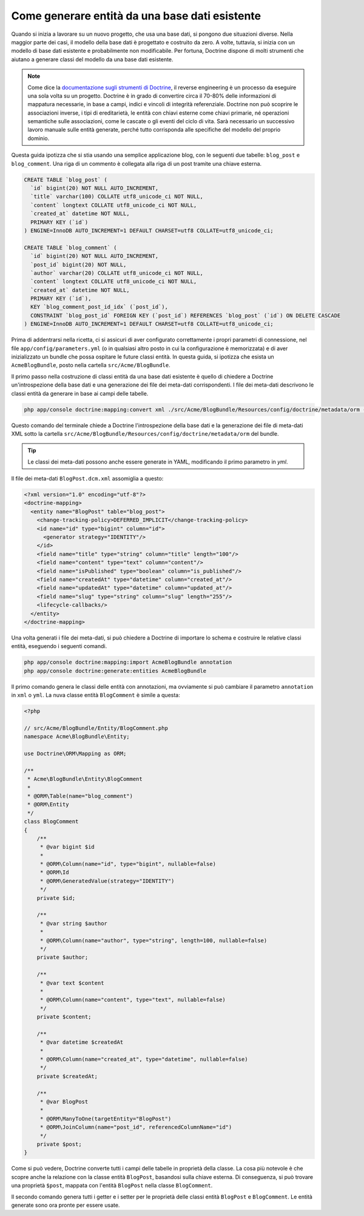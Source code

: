 .. index::
   single: Doctrine; Generare entità da una base dati esistente

Come generare entità da una base dati esistente
===============================================

Quando si inizia a lavorare su un nuovo progetto, che usa una base dati, si pongono
due situazioni diverse. Nella maggior parte dei casi, il modello della base dati è
progettato e costruito da zero. A volte, tuttavia, si inizia con un modello di base
dati esistente e probabilmente non modificabile. Per fortuna, Doctrine dispone di molti
strumenti che aiutano a generare classi del modello da una base dati esistente.

.. note::

    Come dice la `documentazione sugli strumenti di Doctrine`_, il reverse engineering
    è un processo da eseguire una sola volta su un progetto. Doctrine è in grado di
    convertire circa il 70-80% delle informazioni di mappatura necessarie, in base a
    campi, indici e vincoli di integrità referenziale. Doctrine non può scoprire le
    associazioni inverse, i tipi di ereditarietà, le entità con chiavi esterne come
    chiavi primarie, né operazioni semantiche sulle associazioni, come le cascate o gli
    eventi del ciclo di vita. Sarà necessario un successivo lavoro manuale sulle entità
    generate, perché tutto corrisponda alle specifiche del modello del proprio dominio.

Questa guida ipotizza che si stia usando una semplice applicazione blog, con le seguenti
due tabelle: ``blog_post`` e ``blog_comment``. Una riga di un commento è collegata alla
riga di un post tramite una chiave esterna.

.. code-block:: sql

    CREATE TABLE `blog_post` (
      `id` bigint(20) NOT NULL AUTO_INCREMENT,
      `title` varchar(100) COLLATE utf8_unicode_ci NOT NULL,
      `content` longtext COLLATE utf8_unicode_ci NOT NULL,
      `created_at` datetime NOT NULL,
      PRIMARY KEY (`id`)
    ) ENGINE=InnoDB AUTO_INCREMENT=1 DEFAULT CHARSET=utf8 COLLATE=utf8_unicode_ci;

    CREATE TABLE `blog_comment` (
      `id` bigint(20) NOT NULL AUTO_INCREMENT,
      `post_id` bigint(20) NOT NULL,
      `author` varchar(20) COLLATE utf8_unicode_ci NOT NULL,
      `content` longtext COLLATE utf8_unicode_ci NOT NULL,
      `created_at` datetime NOT NULL,
      PRIMARY KEY (`id`),
      KEY `blog_comment_post_id_idx` (`post_id`),
      CONSTRAINT `blog_post_id` FOREIGN KEY (`post_id`) REFERENCES `blog_post` (`id`) ON DELETE CASCADE
    ) ENGINE=InnoDB AUTO_INCREMENT=1 DEFAULT CHARSET=utf8 COLLATE=utf8_unicode_ci;

Prima di addentrarsi nella ricetta, ci si assicuri di aver configurato correttamente
i propri parametri di connessione, nel file ``app/config/parameters.yml`` (o in qualsiasi
altro posto in cui la configurazione è memorizzata) e di aver inizializzato un bundle
che possa ospitare le future classi entità. In questa guida, si ipotizza che esista
un ``AcmeBlogBundle``, posto nella cartella
``src/Acme/BlogBundle``.

Il primo passo nella costruzione di classi entità da una base dati esistente è quello di
chiedere a Doctrine un'introspezione della base dati e una generazione dei file dei
meta-dati corrispondenti. I file dei meta-dati descrivono le classi entità da generare
in base ai campi delle tabelle.

.. code-block:: bash

    php app/console doctrine:mapping:convert xml ./src/Acme/BlogBundle/Resources/config/doctrine/metadata/orm --from-database --force

Questo comando del terminale chiede a Doctrine l'introspezione della base dati e la
generazione dei file di meta-dati XML sotto la cartella
``src/Acme/BlogBundle/Resources/config/doctrine/metadata/orm`` del bundle.

.. tip::

    Le classi dei meta-dati possono anche essere generate in YAML, modificando il
    primo parametro in `yml`.

Il file dei meta-dati ``BlogPost.dcm.xml`` assomiglia a questo:

.. code-block:: xml

    <?xml version="1.0" encoding="utf-8"?>
    <doctrine-mapping>
      <entity name="BlogPost" table="blog_post">
        <change-tracking-policy>DEFERRED_IMPLICIT</change-tracking-policy>
        <id name="id" type="bigint" column="id">
          <generator strategy="IDENTITY"/>
        </id>
        <field name="title" type="string" column="title" length="100"/>
        <field name="content" type="text" column="content"/>
        <field name="isPublished" type="boolean" column="is_published"/>
        <field name="createdAt" type="datetime" column="created_at"/>
        <field name="updatedAt" type="datetime" column="updated_at"/>
        <field name="slug" type="string" column="slug" length="255"/>
        <lifecycle-callbacks/>
      </entity>
    </doctrine-mapping>

Una volta generati i file dei meta-dati, si può chiedere a Doctrine di importare lo
schema e costruire le relative classi entità, eseguendo i seguenti comandi.

.. code-block:: bash

    php app/console doctrine:mapping:import AcmeBlogBundle annotation
    php app/console doctrine:generate:entities AcmeBlogBundle

Il primo comando genera le classi delle entità con annotazioni, ma ovviamente
si può cambiare il parametro ``annotation`` in ``xml`` o ``yml``.
La nuva classe entità ``BlogComment`` è simile a questa:

.. code-block:: php

    <?php

    // src/Acme/BlogBundle/Entity/BlogComment.php
    namespace Acme\BlogBundle\Entity;

    use Doctrine\ORM\Mapping as ORM;

    /**
     * Acme\BlogBundle\Entity\BlogComment
     *
     * @ORM\Table(name="blog_comment")
     * @ORM\Entity
     */
    class BlogComment
    {
        /**
         * @var bigint $id
         *
         * @ORM\Column(name="id", type="bigint", nullable=false)
         * @ORM\Id
         * @ORM\GeneratedValue(strategy="IDENTITY")
         */
        private $id;

        /**
         * @var string $author
         *
         * @ORM\Column(name="author", type="string", length=100, nullable=false)
         */
        private $author;

        /**
         * @var text $content
         *
         * @ORM\Column(name="content", type="text", nullable=false)
         */
        private $content;

        /**
         * @var datetime $createdAt
         *
         * @ORM\Column(name="created_at", type="datetime", nullable=false)
         */
        private $createdAt;

        /**
         * @var BlogPost
         *
         * @ORM\ManyToOne(targetEntity="BlogPost")
         * @ORM\JoinColumn(name="post_id", referencedColumnName="id")
         */
        private $post;
    }

Come si può vedere, Doctrine converte tutti i campi delle tabelle in proprietà della
classe. La cosa più notevole è che scopre anche la relazione con la classe entità
``BlogPost``, basandosi sulla chiave esterna.
Di conseguenza, si può trovare una proprietà ``$post``, mappata con l'entità ``BlogPost``
nella classe ``BlogComment``.

Il secondo comando genera tutti i getter e i setter per le proprietà delle classi entità
``BlogPost`` e ``BlogComment``. Le entità generate sono ora pronte per essere
usate.

.. _`documentazione sugli strumenti di Doctrine`: http://docs.doctrine-project.org/projects/doctrine-orm/en/latest/reference/tools.html#reverse-engineering
